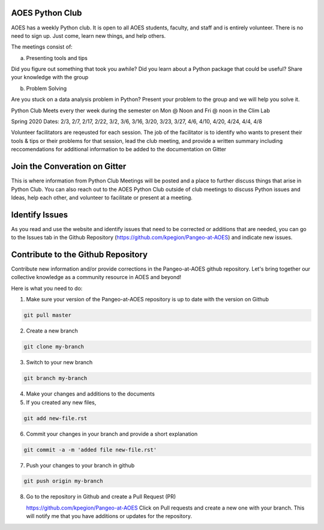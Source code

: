 AOES Python Club
##################

AOES has a weekly Python club. It is open to all AOES students, faculty, and staff and is entirely volunteer. There is no need to sign up.  Just come, learn new things, and help others.

The meetings consist of:

a) Presenting tools and tips

Did you figure out something that took you awhile?  Did you learn about a Python package that could be useful?  Share your knowledge with the group

b) Problem Solving 

Are you stuck on a data analysis problem in Python?  Present your problem to the group and we will help you solve it.

Python Club Meets every ther week during the semester on Mon @ Noon and Fri @ noon in the Clim Lab

Spring 2020 Dates: 2/3, 2/7, 2/17, 2/22, 3/2, 3/6, 3/16, 3/20, 3/23, 3/27, 4/6, 4/10, 4/20, 4/24, 4/4, 4/8

Volunteer facilitators are reqeusted for each session. The job of the facilitator is to identify who wants to present their tools & tips or their problems for that session, lead the club meeting, and provide a written summary including  reccomendations for additional information to be added to the documentation on Gitter

.. image:: https://badges.gitter.im/Pangeo-at-AOES/community.svg
   :alt: Join the chat at https://gitter.im/Pangeo-at-AOES/community
   :target: https://gitter.im/Pangeo-at-AOES/community?utm_source=badge&utm_medium=badge&utm_campaign=pr-badge&utm_content=badge


Join the Converation on Gitter
###############################

This is where information from Python Club Meetings will be posted and a place to further discuss things that arise in Python Club.  You can also reach out to the AOES Python Club outside of club meetings to discuss Python issues and Ideas, help each other, and volunteer to facilitate or present at a meeting.

.. image:: https://badges.gitter.im/Pangeo-at-AOES/community.svg
   :alt: Join the chat at https://gitter.im/Pangeo-at-AOES/community
   :target: https://gitter.im/Pangeo-at-AOES/community?utm_source=badge&utm_medium=badge&utm_campaign=pr-badge&utm_content=badge


Identify Issues
################

As you read and use the website and identify issues that need to be corrected or additions that are needed, you can go to the Issues tab in the Github Repository (https://github.com/kpegion/Pangeo-at-AOES) and indicate new issues.


Contribute to the Github Repository
###################################

Contribute new information and/or provide corrections in the Pangeo-at-AOES github repository.  Let's bring together our collective knowledge as a community resource in AOES and beyond!

Here is what you need to do:

1. Make sure your version of the Pangeo-at-AOES repository is up to date with the version on Github

.. code-block:: bash

   git pull master

2. Create a new branch

.. code-block:: bash

   git clone my-branch

3. Switch to your new branch

.. code-block:: bash

   git branch my-branch

4. Make your changes and additions to the documents

5. If you created any new files,

.. code-block:: bash

   git add new-file.rst

6. Commit your changes in your branch and provide a short explanation

.. code-block:: bash

   git commit -a -m 'added file new-file.rst'

7. Push your changes to your branch in github

.. code-block:: bash

   git push origin my-branch

8. Go to the repository in Github and create a Pull Request (PR)

   https://github.com/kpegion/Pangeo-at-AOES
   Click on Pull requests and create a new one with your branch.  
   This will notify me that you have additions or updates for the repository.
